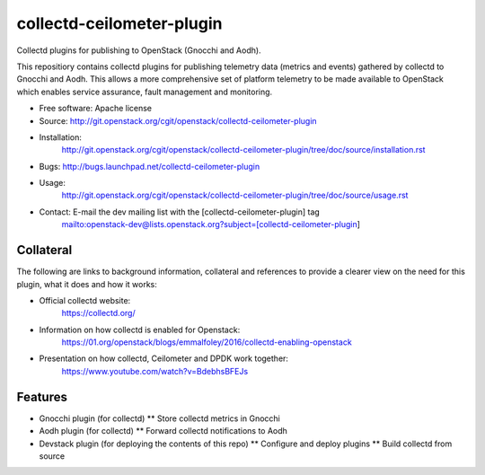 ..
      Licensed under the Apache License, Version 2.0 (the "License"); you may
      not use this file except in compliance with the License. You may obtain
      a copy of the License at

          http://www.apache.org/licenses/LICENSE-2.0

      Unless required by applicable law or agreed to in writing, software
      distributed under the License is distributed on an "AS IS" BASIS, WITHOUT
      WARRANTIES OR CONDITIONS OF ANY KIND, either express or implied. See the
      License for the specific language governing permissions and limitations
      under the License.
      Convention for heading levels in collectd-ceilometer-plugin documentation:

      =======  Heading 0 (reserved for the title in a document)
      -------  Heading 1
      ~~~~~~~  Heading 2
      +++++++  Heading 3
      '''''''  Heading 4

      Avoid deeper levels because they do not render well.

==========================
collectd-ceilometer-plugin
==========================

Collectd plugins for publishing to OpenStack (Gnocchi and Aodh).

This repositiory contains collectd plugins for publishing telemetry data
(metrics and events) gathered by collectd to Gnocchi and Aodh.
This allows a more comprehensive set of platform telemetry to be made available
to OpenStack which enables service assurance, fault management and  monitoring.

* Free software: Apache license
* Source: http://git.openstack.org/cgit/openstack/collectd-ceilometer-plugin
* Installation:
   http://git.openstack.org/cgit/openstack/collectd-ceilometer-plugin/tree/doc/source/installation.rst
* Bugs: http://bugs.launchpad.net/collectd-ceilometer-plugin
* Usage:
   http://git.openstack.org/cgit/openstack/collectd-ceilometer-plugin/tree/doc/source/usage.rst
* Contact: E-mail the dev mailing list with the [collectd-ceilometer-plugin] tag
   mailto:openstack-dev@lists.openstack.org?subject=[collectd-ceilometer-plugin]

Collateral
----------

The following are links to background information, collateral and references
to provide a clearer view on the need for this plugin, what it does and how it
works:

* Official collectd website:
   https://collectd.org/
* Information on how collectd is enabled for Openstack:
   https://01.org/openstack/blogs/emmalfoley/2016/collectd-enabling-openstack
* Presentation on how collectd, Ceilometer and DPDK work together:
   https://www.youtube.com/watch?v=BdebhsBFEJs

Features
--------

* Gnocchi plugin (for collectd)
  ** Store collectd metrics in Gnocchi
* Aodh plugin (for collectd)
  ** Forward collectd notifications to Aodh
* Devstack plugin (for deploying the contents of this repo)
  ** Configure and deploy plugins
  ** Build collectd from source
